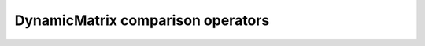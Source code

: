 .. Copyright (c) 2019-20, J. D. Mitchell

   Distributed under the terms of the GPL license version 3.

   The full license is in the file LICENSE, distributed with this software.

.. _dynamicmatrix_compile_comparison_ops:

DynamicMatrix comparison operators
==================================

.. _dynamicmatrix_compile_operator_equals:

.. cpp:function:: bool DynamicMatrix::operator==(DynamicMatrix const& that) const

   Equality operator.

   :param that: matrix for comparison.

   :returns: 
    ``true`` if ``*this`` and ``that`` are equal and ``false`` if they are
    not. 

   :complexity:
     At worst :math:`O(mn)` where :math:`m` is the number of rows and
     :math:`n` is the number of columns of the matrix.

.. cpp:function:: bool DynamicMatrix::operator==(RowView const& that) const

   Equality operator.

   :param that: the row view for comparison.

   :returns: 
     ``true`` if ``*this`` and ``that`` are equal and ``false`` if they are
     not.  In particular, if ``*this`` has more than one row, then ``false``
     is returned.

   :complexity:
     At worst :math:`O(n)` where :math:`n` is the number of columns of the
     matrix. 

.. _dynamicmatrix_compile_operator_not_equals:

.. cpp:function:: template <typename T> \
                  bool operator!=(T const& that) const
  
   Inequality operator.

   :tparam T: 
     either :cpp:any:`DynamicMatrix` or :cpp:any:`DynamicMatrix::RowView`
   
   :param that: the matrix or row view for comparison.

   :returns:
     the negation of ``operator==(that)``.
  
   :complexity:
     see :cpp:any:`DynamicMatrix::operator==` 

.. _dynamicmatrix_compile_operator_less:

.. cpp:function:: bool DynamicMatrix::operator<(DynamicMatrix const& that) const

   Less than operator.

   This operator defines a total order on the set of matrices of the same type,
   the details of which is implementation specific.

   :param that: the matrix for comparison.

   :returns: 
     ``true`` if ``*this`` is less than ``that`` and ``false`` if it is not.  

   :complexity:
     At worst :math:`O(mn)` where :math:`m` is
     :cpp:any:`DynamicMatrix::number_of_rows`
     and :math:`n` is :cpp:any:`DynamicMatrix::number_of_cols`

.. cpp:function:: bool DynamicMatrix::operator<(RowView const& that) const 

   Less than operator.

   :param that: the row view for comparison.

   :returns: 
      ``true`` if ``*this`` is less than ``that``, and ``false``
      otherwise. In particular, if ``*this`` has more than one row, then 
      ``false`` is returned.
      
   :complexity:
     At worst :math:`O(n)` where :math:`n` is
     :cpp:any:`DynamicMatrix::number_of_cols`

.. _dynamicmatrix_compile_operator_more:

.. cpp:function:: bool DynamicMatrix::operator>(DynamicMatrix const& that) const

   Greater than operator.

   This operator defines a total order on the set of matrices of the same type,
   the details of which is implementation specific.

   :param that: the matrix for comparison.

   :returns: 
     ``true`` if ``*this`` is less than ``that`` and ``false`` if it is not.  

   :complexity:
     At worst :math:`O(mn)` where :math:`m` is
     :cpp:any:`DynamicMatrix::number_of_rows`
     and :math:`m` is :cpp:any:`DynamicMatrix::number_of_cols`
